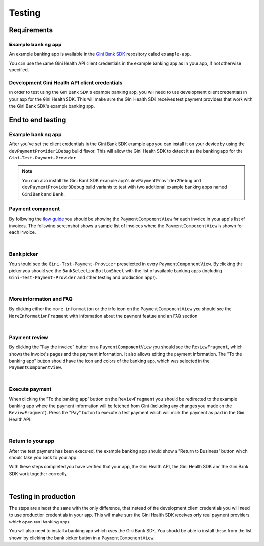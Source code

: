 Testing
=======

Requirements
------------

Example banking app
~~~~~~~~~~~~~~~~~~~

An example banking app is available in the `Gini Bank SDK <https://github.com/gini/gini-mobile-android/tree/main/bank-sdk>`_
repository called ``example-app``.

You can use the same Gini Health API client credentials in the example banking app as in your app, if not otherwise
specified.

Development Gini Health API client credentials
~~~~~~~~~~~~~~~~~~~~~~~~~~~~~~~~~~~~~~~~~~~~~~

In order to test using the Gini Bank SDK's example banking app, you will need to use development client credentials in
your app for the Gini Health SDK. This will make sure the Gini Health SDK receives test payment providers that work
with the Gini Bank SDK's example banking app.

End to end testing
------------------

Example banking app
~~~~~~~~~~~~~~~~~~~

After you've set the client credentials in the Gini Bank SDK example app you can install it on your device by using the
``devPaymentProvider1Debug`` build flavor. This will allow the Gini Health SDK to detect it as the banking app for
the ``Gini-Test-Payment-Provider``.

.. note::
    You can also install the Gini Bank SDK example app's ``devPaymentProvider2Debug`` and ``devPaymentProvider3Debug`` build
    variants to test with two additional example banking apps named ``GiniBank`` and ``Bank``.

Payment component
~~~~~~~~~~~~~~~~~

By following the `flow guide <flow.html>`_ you should be showing the ``PaymentComponentView`` for each invoice in your
app's list of invoices. The following screenshot shows a sample list of invoices where the ``PaymentComponentView`` is
shown for each invoice.

.. image:: images/testing/PaymentComponentViews.png
    :alt: Screenshot of invoices list with PaymentComponentViews showing the Gini-Test-Payment-Provider.
    :width: 200px
    :align: center

|

Bank picker
~~~~~~~~~~~

You should see the ``Gini-Test-Payment-Provider`` preselected in every ``PaymentComponentView``.  By clicking the picker
you should see the ``BankSelectionBottomSheet`` with the list of available banking apps (including
``Gini-Test-Payment-Provider`` and other testing and production apps).

.. image:: images/testing/BankSelectionBottomSheet.png
    :alt: Screenshot of BankPickerBottomSheet where Gini-Test-Payment-Provider is selected.
    :width: 200px
    :align: center

|

More information and FAQ
~~~~~~~~~~~~~~~~~~~~~~~~

By clicking either the ``more information`` or the info icon on the ``PaymentComponentView`` you should see the
``MoreInformationFragment`` with information about the payment feature and an FAQ section.

.. image:: images/testing/MoreInformationScreen.png
    :alt: Screenshot of the More Information and FAQ screen.
    :width: 200px
    :align: center

|

Payment review
~~~~~~~~~~~~~~~

By clicking the "Pay the invoice" button on a ``PaymentComponentView`` you should see the ``ReviewFragment``, which
shows the invoice's pages and the payment information. It also allows editing the payment information. The "To the
banking app" button should have the icon and colors of the banking app, which was selected in the
``PaymentComponentView``.

.. image:: images/testing/PaymentReviewScreen.png
    :alt: Screenshot of the Payment Review screen showing the Gini-Test-Payment-Provider.
    :width: 200px
    :align: center

|

Execute payment
~~~~~~~~~~~~~~~

When clicking the "To the banking app" button on the ``ReviewFragment`` you should be redirected to the example banking
app where the payment information will be fetched from Gini (including any changes you made on the
``ReviewFragment``). Press the "Pay" button to execute a test payment which will mark the payment as paid in the
Gini Health API.

.. image:: images/testing/BankSDKExampleAppPaymentDetails.png
    :alt: Screenshot of the example banking app showing the same payment information as the Payment Review screen previously.
    :width: 200px
    :align: center

|

Return to your app
~~~~~~~~~~~~~~~~~~~

After the test payment has been executed, the example banking app should show a "Return to Business" button which should
take you back to your app.

With these steps completed you have verified that your app, the Gini Health API, the Gini Health SDK and the Gini Bank
SDK work together correctly.

.. image:: images/testing/BankSDKExampleAppReturnToBusinessApp.png
    :alt: Screenshot of the example banking app showing the "Return to Business" button with the same extractions as previously.
    :width: 200px
    :align: center

|

Testing in production
---------------------

The steps are almost the same with the only difference, that instead of the development client credentials you will need
to use production credentials in your app. This will make sure the Gini Health SDK receives only real payment providers
which open real banking apps.

You will also need to install a banking app which uses the Gini Bank SDK. You should be able to install these from the
list shown by clicking the bank picker button in a ``PaymentComponentView``.
